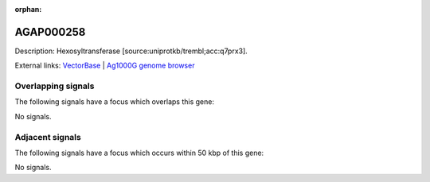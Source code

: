 :orphan:

AGAP000258
=============





Description: Hexosyltransferase [source:uniprotkb/trembl;acc:q7prx3].

External links:
`VectorBase <https://www.vectorbase.org/Anopheles_gambiae/Gene/Summary?g=AGAP000258>`_ |
`Ag1000G genome browser <https://www.malariagen.net/apps/ag1000g/phase1-AR3/index.html?genome_region=X:4908861-4910385#genomebrowser>`_

Overlapping signals
-------------------

The following signals have a focus which overlaps this gene:



No signals.



Adjacent signals
----------------

The following signals have a focus which occurs within 50 kbp of this gene:



No signals.


